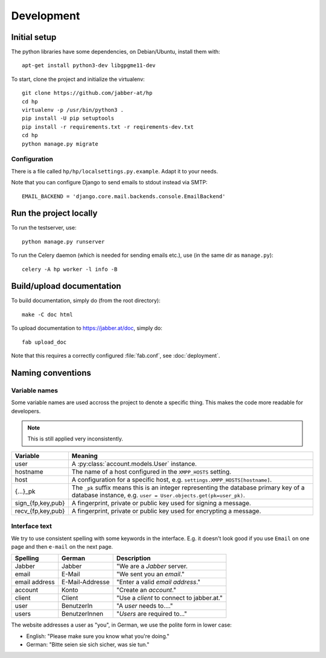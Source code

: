 ###########
Development
###########

*************
Initial setup
*************

The python libraries have some dependencies, on Debian/Ubuntu, install them
with::

   apt-get install python3-dev libgpgme11-dev

To start, clone the project and initialize the virtualenv::

   git clone https://github.com/jabber-at/hp
   cd hp
   virtualenv -p /usr/bin/python3 .
   pip install -U pip setuptools
   pip install -r requirements.txt -r reqirements-dev.txt
   cd hp
   python manage.py migrate

Configuration
=============

There is a file called ``hp/hp/localsettings.py.example``. Adapt it to your needs.

Note that you can configure Django to send emails to stdout instead via SMTP::

   EMAIL_BACKEND = 'django.core.mail.backends.console.EmailBackend'

***********************
Run the project locally
***********************

To run the testserver, use::

   python manage.py runserver

To run the Celery daemon (which is needed for sending emails etc.), use (in the same dir as
``manage.py``)::

   celery -A hp worker -l info -B

**************************
Build/upload documentation
**************************

To build documentation, simply do (from the root directory)::

   make -C doc html

To upload documentation to https://jabber.at/doc, simply do::

   fab upload_doc

Note that this requires a correctly configured :file:`fab.conf`, see :doc:`deployment`.


******************
Naming conventions
******************

Variable names
==============

Some variable names are used accross the project to denote a specific thing. This makes the code
more readable for developers.

.. NOTE:: This is still applied very inconsistently.

================= ================================================================================
Variable          Meaning
================= ================================================================================
user              A :py:class:`account.models.User` instance.
hostname          The name of a host configured in the ``XMPP_HOSTS`` setting.
host              A configuration for a specific host, e.g. ``settings.XMPP_HOSTS[hostname]``.
{...}_pk          The ``_pk`` suffix means this is an integer representing the database primary key
                  of a database instance, e.g. ``user = User.objects.get(pk=user_pk)``.
sign_{fp,key,pub} A fingerprint, private or public key used for signing a message.
recv_{fp,key,pub} A fingerprint, private or public key used for encrypting a message.
================= ================================================================================

Interface text
==============

We try to use consistent spelling with some keywords in the interface. E.g. it doesn't look good if
you use ``Email`` on one page and then ``e-mail`` on the next page.

============= =============== ====================================================================
Spelling      German          Description
============= =============== ====================================================================
Jabber        Jabber          "We are a *Jabber* server.
email         E-Mail          "We sent you an *email*."
email address E-Mail-Addresse "Enter a valid *email address*."
account       Konto           "Create an *account*."
client        Client          "Use a *client* to connect to jabber.at."
user          BenutzerIn      "A *user* needs to...."
users         BenutzerInnen   "*Users* are required to..."
============= =============== ====================================================================

The website addresses a user as "you", in German, we use the polite form in lower case:

* English: "Please make sure you know what you're doing."
* German: "Bitte seien sie sich sicher, was sie tun."
